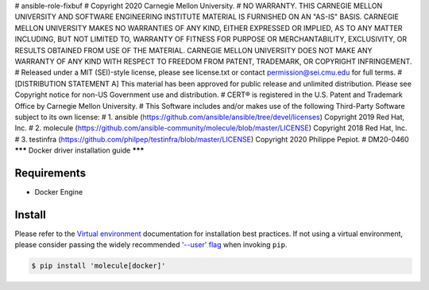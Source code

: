# ansible-role-fixbuf
# Copyright 2020 Carnegie Mellon University.
# NO WARRANTY. THIS CARNEGIE MELLON UNIVERSITY AND SOFTWARE ENGINEERING INSTITUTE MATERIAL IS FURNISHED ON AN "AS-IS" BASIS. CARNEGIE MELLON UNIVERSITY MAKES NO WARRANTIES OF ANY KIND, EITHER EXPRESSED OR IMPLIED, AS TO ANY MATTER INCLUDING, BUT NOT LIMITED TO, WARRANTY OF FITNESS FOR PURPOSE OR MERCHANTABILITY, EXCLUSIVITY, OR RESULTS OBTAINED FROM USE OF THE MATERIAL. CARNEGIE MELLON UNIVERSITY DOES NOT MAKE ANY WARRANTY OF ANY KIND WITH RESPECT TO FREEDOM FROM PATENT, TRADEMARK, OR COPYRIGHT INFRINGEMENT.
# Released under a MIT (SEI)-style license, please see license.txt or contact permission@sei.cmu.edu for full terms.
# [DISTRIBUTION STATEMENT A] This material has been approved for public release and unlimited distribution.  Please see Copyright notice for non-US Government use and distribution.
# CERT® is registered in the U.S. Patent and Trademark Office by Carnegie Mellon University.
# This Software includes and/or makes use of the following Third-Party Software subject to its own license:
# 1. ansible (https://github.com/ansible/ansible/tree/devel/licenses) Copyright 2019 Red Hat, Inc.
# 2. molecule (https://github.com/ansible-community/molecule/blob/master/LICENSE) Copyright 2018 Red Hat, Inc.
# 3. testinfra (https://github.com/philpep/testinfra/blob/master/LICENSE) Copyright 2020 Philippe Pepiot.
# DM20-0460
*******
Docker driver installation guide
*******

Requirements
============

* Docker Engine

Install
=======

Please refer to the `Virtual environment`_ documentation for installation best
practices. If not using a virtual environment, please consider passing the
widely recommended `'--user' flag`_ when invoking ``pip``.

.. _Virtual environment: https://virtualenv.pypa.io/en/latest/
.. _'--user' flag: https://packaging.python.org/tutorials/installing-packages/#installing-to-the-user-site

.. code-block:: bash

    $ pip install 'molecule[docker]'
